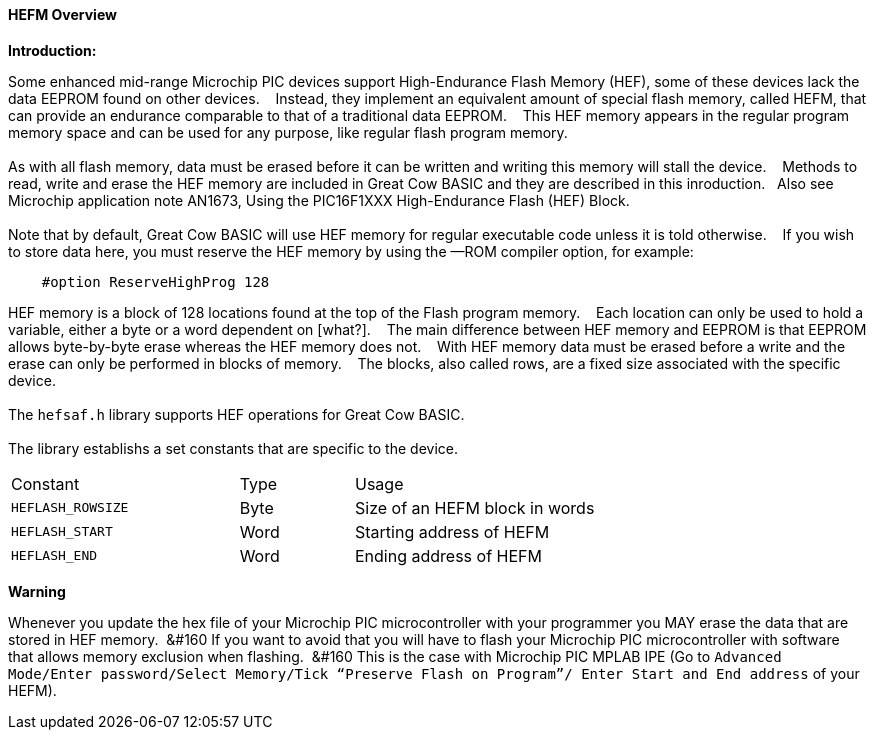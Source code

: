 ==== HEFM Overview

*Introduction:*

Some enhanced mid-range Microchip PIC devices support High-Endurance Flash Memory (HEF), some of these devices lack the data EEPROM found on other devices.&#160;&#160;&#160;
Instead, they implement an equivalent amount of special flash memory, called HEFM, that can provide an endurance comparable to that of a traditional data EEPROM.&#160;&#160;&#160;
This HEF memory appears in the regular program memory space and can be used for any purpose, like regular flash program memory.&#160;&#160;&#160;
{empty} +
{empty} +
As with all flash memory, data must be erased before it can be written and writing this memory will stall the device.&#160;&#160;&#160;
Methods to read, write and erase the HEF memory are included in Great Cow BASIC and they are described in this inroduction.&#160;&#160;&#160;Also see Microchip application note AN1673, Using the PIC16F1XXX High-Endurance Flash (HEF) Block.
{empty} +
{empty} +
Note that by default, Great Cow BASIC will use HEF memory for regular executable code unless it is told otherwise.&#160;&#160;&#160;
If you wish to store data here, you must reserve the HEF memory by using the —ROM compiler option, for example:

----
    #option ReserveHighProg 128
----
HEF memory is a block of 128 locations found at the top of the Flash program memory.&#160;&#160;&#160;
Each location can only be used to hold a variable, either a byte or a word dependent on [what?].&#160;&#160;&#160;
The main difference between HEF memory and EEPROM is that EEPROM allows byte-by-byte erase whereas the HEF memory does not.&#160;&#160;&#160;
With HEF memory data must be erased before a write and the erase can only be performed in blocks of memory.&#160;&#160;&#160;
The blocks, also called rows, are a fixed size associated with the specific device.&#160;&#160;&#160;
{empty} +
{empty} +
The `hefsaf.h` library supports HEF operations for Great Cow BASIC.
{empty} +
{empty} +
The library establishs a set constants that are specific to the device.

[cols="2,^1,3",width="80%"]
|===
|Constant
|Type
|Usage

|`HEFLASH_ROWSIZE`
|Byte
|Size of an HEFM block in words

|`HEFLASH_START`
|Word
|Starting address of HEFM

|`HEFLASH_END`
|Word
|Ending address of HEFM
|===


*Warning*

Whenever you update the hex file of your Microchip PIC microcontroller with your programmer you MAY erase the data that are stored in HEF memory.&#160;&#160;&#160
If you want to avoid that you will have to flash your Microchip PIC microcontroller with software that allows memory exclusion when flashing.&#160;&#160;&#160
This is the case with Microchip PIC MPLAB IPE (Go to `Advanced Mode/Enter password/Select Memory/Tick “Preserve Flash on Program”/
Enter Start and End address` of your HEFM).&#160;&#160;&#160;

